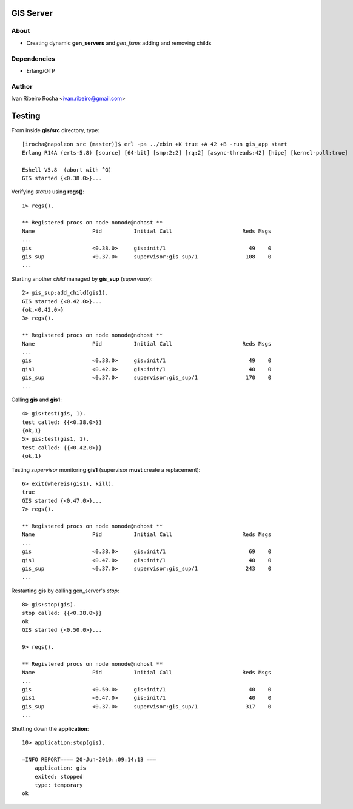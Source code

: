 =========
GIS Server
=========

About
-----
* Creating dynamic **gen_servers** and *gen_fsms* adding and removing childs

Dependencies
------------
- Erlang/OTP

Author
------
Ivan Ribeiro Rocha <ivan.ribeiro@gmail.com> 

=======
Testing
=======

From inside **gis/src** directory, type::

 [irocha@napoleon src (master)]$ erl -pa ../ebin +K true +A 42 +B -run gis_app start
 Erlang R14A (erts-5.8) [source] [64-bit] [smp:2:2] [rq:2] [async-threads:42] [hipe] [kernel-poll:true]

 Eshell V5.8  (abort with ^G)
 GIS started {<0.38.0>}...


Verifying *status* using **regs()**::

 1> regs().
 
 ** Registered procs on node nonode@nohost **
 Name                  Pid          Initial Call                      Reds Msgs
 ...
 gis                   <0.38.0>     gis:init/1                          49    0
 gis_sup               <0.37.0>     supervisor:gis_sup/1               108    0
 ...

Starting another *child* managed by **gis_sup** (*supervisor*)::

 2> gis_sup:add_child(gis1).
 GIS started {<0.42.0>}...
 {ok,<0.42.0>}
 3> regs().
 
 ** Registered procs on node nonode@nohost **
 Name                  Pid          Initial Call                      Reds Msgs
 ...
 gis                   <0.38.0>     gis:init/1                          49    0
 gis1                  <0.42.0>     gis:init/1                          40    0
 gis_sup               <0.37.0>     supervisor:gis_sup/1               170    0
 ...

Calling **gis** and **gis1**::

 4> gis:test(gis, 1).
 test called: {{<0.38.0>}}
 {ok,1}
 5> gis:test(gis1, 1).
 test called: {{<0.42.0>}}
 {ok,1}

Testing *supervisor* monitoring **gis1** (supervisor **must** create a replacement)::

 6> exit(whereis(gis1), kill).
 true
 GIS started {<0.47.0>}...
 7> regs().

 ** Registered procs on node nonode@nohost **
 Name                  Pid          Initial Call                      Reds Msgs
 ...
 gis                   <0.38.0>     gis:init/1                          69    0
 gis1                  <0.47.0>     gis:init/1                          40    0
 gis_sup               <0.37.0>     supervisor:gis_sup/1               243    0
 ...

Restarting **gis** by calling gen_server's *stop*::

 8> gis:stop(gis).
 stop called: {{<0.38.0>}}
 ok
 GIS started {<0.50.0>}...

 9> regs().

 ** Registered procs on node nonode@nohost **
 Name                  Pid          Initial Call                      Reds Msgs
 ...
 gis                   <0.50.0>     gis:init/1                          40    0
 gis1                  <0.47.0>     gis:init/1                          40    0
 gis_sup               <0.37.0>     supervisor:gis_sup/1               317    0
 ...

Shutting down the **application**::

 10> application:stop(gis).

 =INFO REPORT==== 20-Jun-2010::09:14:13 ===
     application: gis
     exited: stopped
     type: temporary
 ok


